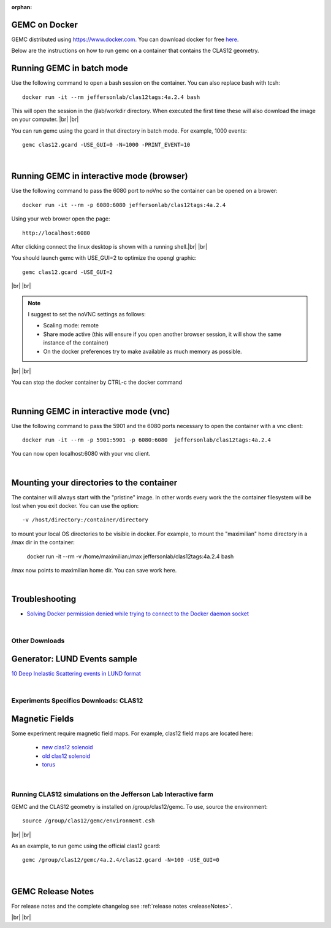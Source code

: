 
:orphan:

.. _docker:

.. |br| raw:: html

   <br>

GEMC on Docker
--------------

GEMC distributed using `<https://www.docker.com>`_. You can download docker for free `here <https://www.docker.com/community-edition>`_.

Below are the instructions on how to run gemc on a container that contains the CLAS12 geometry.


Running GEMC in batch mode
--------------------------

Use the following command to open a bash session on the container. You can also replace bash with tcsh::

 docker run -it --rm jeffersonlab/clas12tags:4a.2.4 bash

This will open the session in the /jlab/workdir directory. When executed the first time these will also download the image on your computer.
|br| |br|

You can run gemc using the gcard in that directory in batch mode. For example, 1000 events::

 gemc clas12.gcard -USE_GUI=0 -N=1000 -PRINT_EVENT=10

|

Running GEMC in interactive mode (browser)
------------------------------------------

Use the following command to pass the 6080 port to noVnc so the container can be opened on a brower::

 docker run -it --rm -p 6080:6080 jeffersonlab/clas12tags:4a.2.4

Using your web brower open the page::

 http://localhost:6080

After clicking connect the linux desktop is shown with a running shell.|br| |br|

You should launch gemc with USE_GUI=2 to optimize the opengl graphic::

 gemc clas12.gcard -USE_GUI=2

|br| |br|

.. note::

 I suggest to set the noVNC settings as follows:

 - Scaling mode: remote
 - Share mode active (this will ensure if you open another browser session, it will show the same instance of the container)
 - On the docker preferences try to make available as much memory as possible.

|br| |br|

You can stop the docker container by CTRL-c the docker command

|

Running GEMC in interactive mode (vnc)
--------------------------------------

Use the following command to pass the 5901 and the 6080 ports necessary to open the container with a vnc client::

 docker run -it --rm -p 5901:5901 -p 6080:6080  jeffersonlab/clas12tags:4a.2.4

You can now open localhost:6080 with your vnc client.

|

Mounting your directories to the container
------------------------------------------

The container will always start with the "pristine" image. In other words every work the the container filesystem will be lost when you exit docker.
You can use the option::

 -v /host/directory:/container/directory

to mount your local OS directories to be visible in docker. For example, to mount the "maximilian" home directory in a /max dir in the container:

 docker run -it --rm  -v /home/maximilian:/max jeffersonlab/clas12tags:4a.2.4 bash

/max now points to maximilian home dir. You can save work here.

|


Troubleshooting
---------------

- `Solving Docker permission denied while trying to connect to the Docker daemon socket <https://techoverflow.net/2017/03/01/solving-docker-permission-denied-while-trying-to-connect-to-the-docker-daemon-socket/>`_

|



Other Downloads
===============

Generator: LUND Events sample
-----------------------------
`10 Deep Inelastic Scattering events in LUND format <http://jlab.org/12gev_phys/packages/gcards/dis.dat>`_

|

Experiments Specifics Downloads: CLAS12
=======================================

Magnetic Fields
---------------
Some experiment require magnetic field maps. For example, clas12 field maps are located here:

 * `new clas12 solenoid <http://clasweb.jlab.org/12gev/field_maps/clas12NewSolenoidFieldMap.dat>`_
 * `old clas12 solenoid <http://clasweb.jlab.org/12gev/field_maps/clas12SolenoidFieldMap.dat>`_
 * `torus               <http://clasweb.jlab.org/12gev/field_maps/TorusSymmetric.dat>`_

|

Running CLAS12 simulations on the Jefferson Lab Interactive farm
================================================================

GEMC and the CLAS12 geometry is installed on /group/clas12/gemc. To use, source the environment::

 source /group/clas12/gemc/environment.csh

|br| |br|

As an example, to run gemc using the official clas12 gcard::

 gemc /group/clas12/gemc/4a.2.4/clas12.gcard -N=100 -USE_GUI=0

|

GEMC Release Notes
------------------
For release notes and the complete changelog see :ref:`release notes <releaseNotes>`.

|br| |br|






